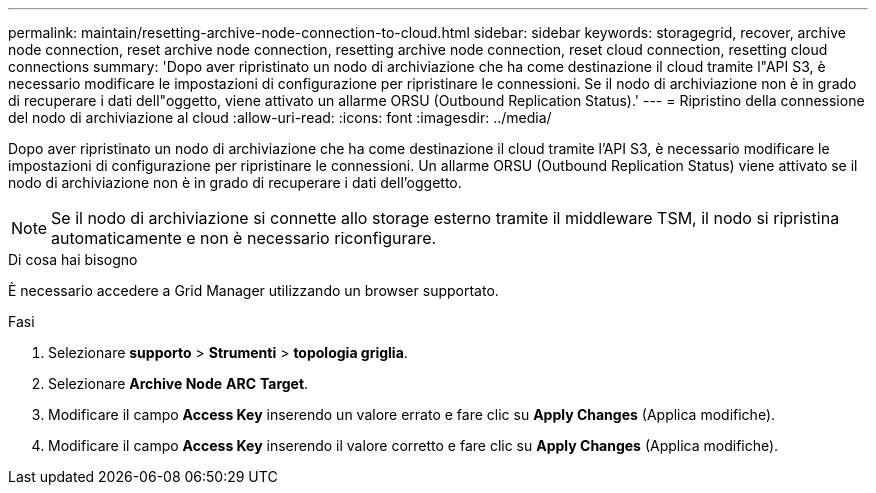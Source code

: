 ---
permalink: maintain/resetting-archive-node-connection-to-cloud.html 
sidebar: sidebar 
keywords: storagegrid, recover, archive node connection, reset archive node connection, resetting archive node connection, reset cloud connection, resetting cloud connections 
summary: 'Dopo aver ripristinato un nodo di archiviazione che ha come destinazione il cloud tramite l"API S3, è necessario modificare le impostazioni di configurazione per ripristinare le connessioni. Se il nodo di archiviazione non è in grado di recuperare i dati dell"oggetto, viene attivato un allarme ORSU (Outbound Replication Status).' 
---
= Ripristino della connessione del nodo di archiviazione al cloud
:allow-uri-read: 
:icons: font
:imagesdir: ../media/


[role="lead"]
Dopo aver ripristinato un nodo di archiviazione che ha come destinazione il cloud tramite l'API S3, è necessario modificare le impostazioni di configurazione per ripristinare le connessioni. Un allarme ORSU (Outbound Replication Status) viene attivato se il nodo di archiviazione non è in grado di recuperare i dati dell'oggetto.


NOTE: Se il nodo di archiviazione si connette allo storage esterno tramite il middleware TSM, il nodo si ripristina automaticamente e non è necessario riconfigurare.

.Di cosa hai bisogno
È necessario accedere a Grid Manager utilizzando un browser supportato.

.Fasi
. Selezionare *supporto* > *Strumenti* > *topologia griglia*.
. Selezionare *Archive Node* *ARC* *Target*.
. Modificare il campo *Access Key* inserendo un valore errato e fare clic su *Apply Changes* (Applica modifiche).
. Modificare il campo *Access Key* inserendo il valore corretto e fare clic su *Apply Changes* (Applica modifiche).

